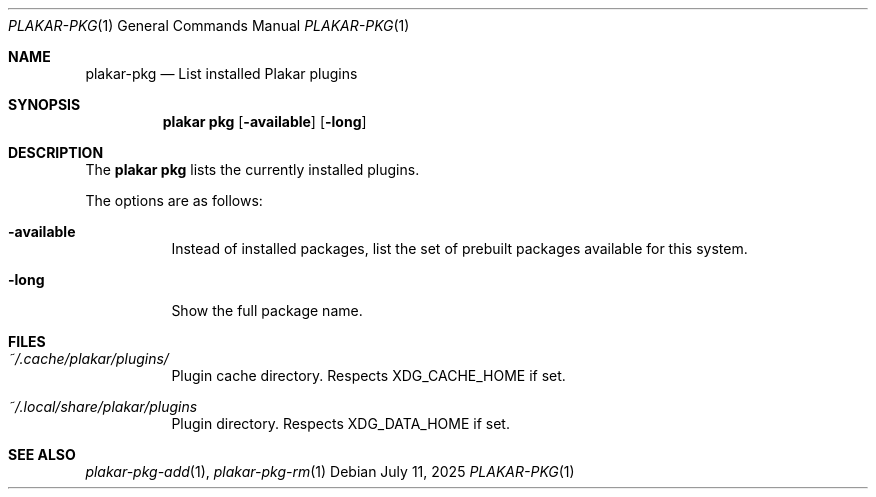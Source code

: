 .Dd July 11, 2025
.Dt PLAKAR-PKG 1
.Os
.Sh NAME
.Nm plakar-pkg
.Nd List installed Plakar plugins
.Sh SYNOPSIS
.Nm plakar pkg
.Op Fl available
.Op Fl long
.Sh DESCRIPTION
The
.Nm plakar pkg
lists the currently installed plugins.
.Pp
The options are as follows:
.Bl -tag -width Ds
.It Fl available
Instead of installed packages,
list the set of prebuilt packages available for this system.
.It Fl long
Show the full package name.
.El
.Sh FILES
.Bl -tag -width Ds
.It Pa ~/.cache/plakar/plugins/
Plugin cache directory.
Respects
.Ev XDG_CACHE_HOME
if set.
.It Pa ~/.local/share/plakar/plugins
Plugin directory.
Respects
.Ev XDG_DATA_HOME
if set.
.El
.Sh SEE ALSO
.Xr plakar-pkg-add 1 ,
.Xr plakar-pkg-rm 1
